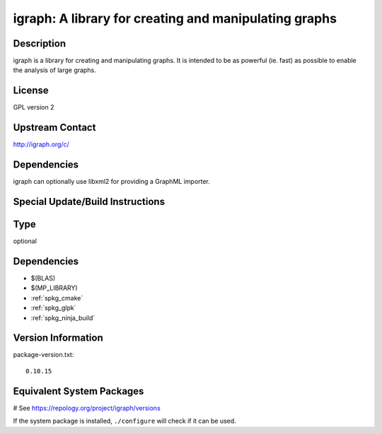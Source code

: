 .. _spkg_igraph:

igraph: A library for creating and manipulating graphs
======================================================

Description
-----------

igraph is a library for creating and manipulating graphs. It is intended
to be as powerful (ie. fast) as possible to enable the analysis of large
graphs.

License
-------

GPL version 2


Upstream Contact
----------------

http://igraph.org/c/

Dependencies
------------

igraph can optionally use libxml2 for providing a GraphML importer.


Special Update/Build Instructions
---------------------------------


Type
----

optional


Dependencies
------------

- $(BLAS)
- $(MP_LIBRARY)
- :ref:`spkg_cmake`
- :ref:`spkg_glpk`
- :ref:`spkg_ninja_build`

Version Information
-------------------

package-version.txt::

    0.10.15

Equivalent System Packages
--------------------------

.. tab:: Arch Linux:

   .. CODE-BLOCK:: bash

       $ sudo pacman -S igraph

.. tab:: conda-forge:

   .. CODE-BLOCK:: bash

       $ conda install igraph

.. tab:: Debian/Ubuntu:

   .. CODE-BLOCK:: bash

       $ sudo apt-get install libigraph-dev

.. tab:: Fedora/Redhat/CentOS:

   .. CODE-BLOCK:: bash

       $ sudo dnf install igraph igraph-devel

.. tab:: FreeBSD:

   .. CODE-BLOCK:: bash

       $ sudo pkg install math/igraph

.. tab:: Gentoo Linux:

   .. CODE-BLOCK:: bash

       $ sudo emerge dev-libs/igraph

.. tab:: Homebrew:

   .. CODE-BLOCK:: bash

       $ brew install igraph

.. tab:: MacPorts:

   .. CODE-BLOCK:: bash

       $ sudo port install igraph

.. tab:: mingw-w64:

   .. CODE-BLOCK:: bash

       $ sudo pacman -S \$\{MINGW_PACKAGE_PREFIX\}-igraph

.. tab:: Void Linux:

   .. CODE-BLOCK:: bash

       $ sudo xbps-install igraph-devel

# See https://repology.org/project/igraph/versions

If the system package is installed, ``./configure`` will check if it can be used.
